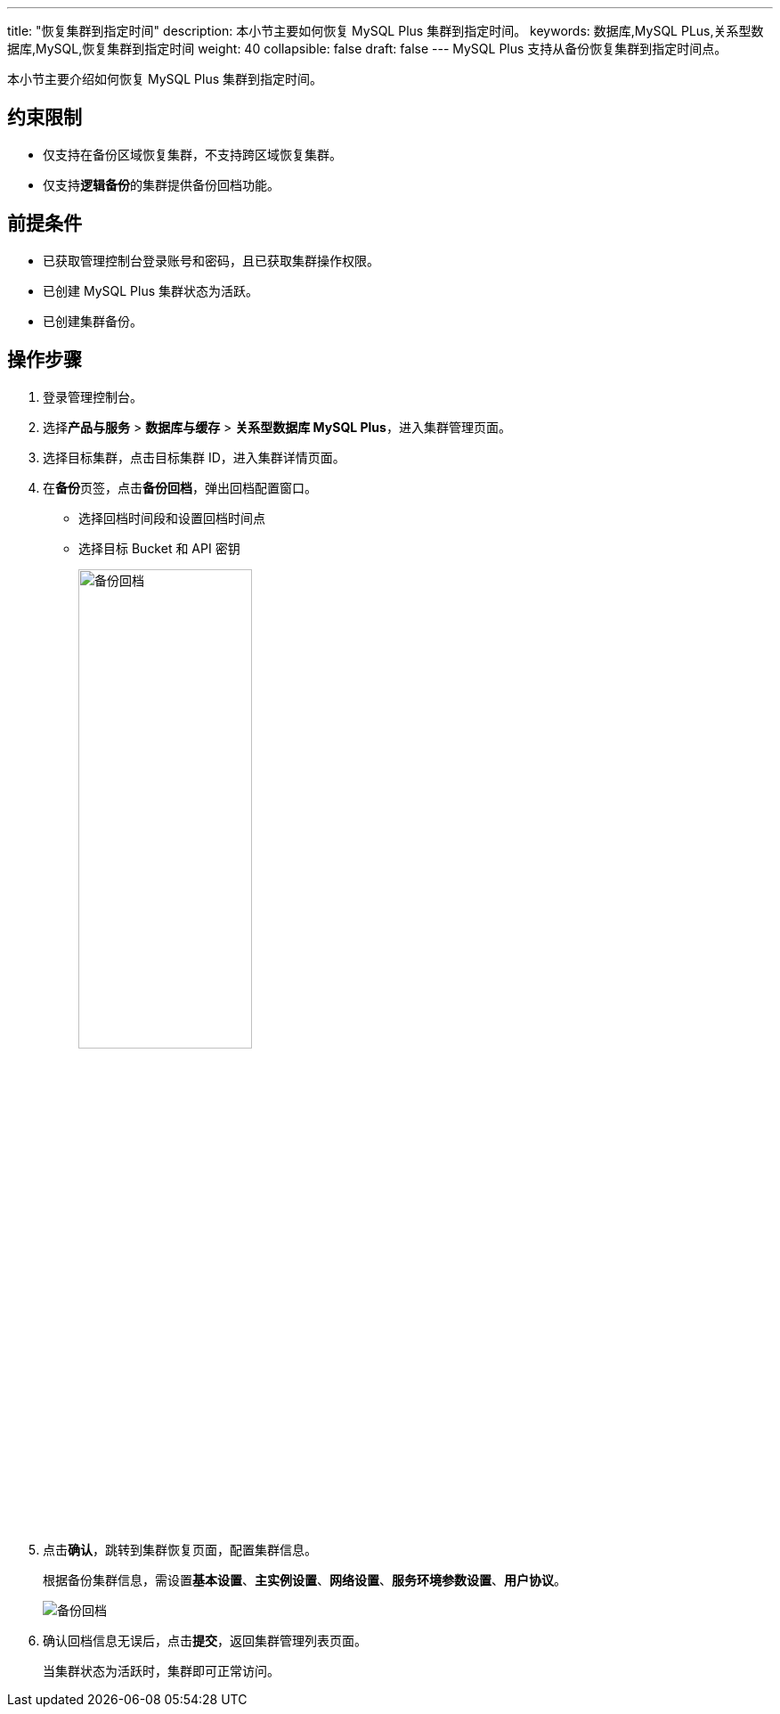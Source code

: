 ---
title: "恢复集群到指定时间"
description: 本小节主要如何恢复 MySQL Plus 集群到指定时间。 
keywords: 数据库,MySQL PLus,关系型数据库,MySQL,恢复集群到指定时间
weight: 40
collapsible: false
draft: false
---
MySQL Plus 支持从备份恢复集群到指定时间点。

本小节主要介绍如何恢复 MySQL Plus 集群到指定时间。

== 约束限制

* 仅支持在备份区域恢复集群，不支持跨区域恢复集群。
* 仅支持**逻辑备份**的集群提供备份回档功能。

== 前提条件

* 已获取管理控制台登录账号和密码，且已获取集群操作权限。
* 已创建 MySQL Plus 集群状态为``活跃``。
* 已创建集群备份。

== 操作步骤

. 登录管理控制台。
. 选择**产品与服务** > *数据库与缓存* > *关系型数据库 MySQL Plus*，进入集群管理页面。
. 选择目标集群，点击目标集群 ID，进入集群详情页面。
. 在**备份**页签，点击**备份回档**，弹出回档配置窗口。
+
* 选择回档时间段和设置回档时间点
* 选择目标 Bucket 和 API 密钥
+
image::/images/cloud_service/database/mysql/point_in_time_1.png[备份回档,50%]

. 点击**确认**，跳转到集群恢复页面，配置集群信息。
+
根据备份集群信息，需设置**基本设置**、*主实例设置*、*网络设置*、*服务环境参数设置*、*用户协议*。
+
image::/images/cloud_service/database/mysql/point_in_time_2.png[备份回档]

. 确认回档信息无误后，点击**提交**，返回集群管理列表页面。
+
当集群状态为``活跃``时，集群即可正常访问。

